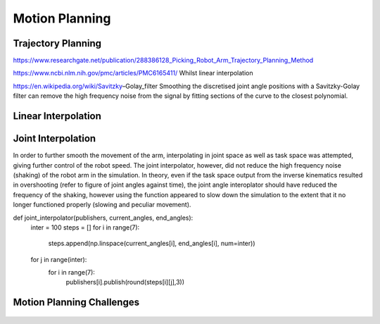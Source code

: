 **********
Motion Planning
**********

Trajectory Planning
===========
https://www.researchgate.net/publication/288386128_Picking_Robot_Arm_Trajectory_Planning_Method


https://www.ncbi.nlm.nih.gov/pmc/articles/PMC6165411/
Whilst linear interpolation 

https://en.wikipedia.org/wiki/Savitzky–Golay_filter
Smoothing the discretised joint angle positions with a Savitzky-Golay filter can remove the high frequency noise from the signal by fitting sections of the curve to the closest polynomial.

Linear Interpolation
===========


Joint Interpolation
===========
In order to further smooth the movement of the arm, interpolating in joint space as well as task space was attempted, giving further control of the robot speed. The joint interpolator, however, did not reduce the high frequency noise (shaking) of the robot arm in the simulation. In theory, even if the task space output from the inverse kinematics resulted in overshooting (refer to figure of joint angles against time), the joint angle interoplator should have reduced the frequency of the shaking, however using the function appeared to slow down the simulation to the extent that it no longer functioned properly (slowing and peculiar movement).

def joint_interpolator(publishers, current_angles, end_angles):
    inter = 100
    steps = []
    for i in range(7):
        steps.append(np.linspace(current_angles[i], end_angles[i], num=inter))
    for j in range(inter):
        for i in range(7):
            publishers[i].publish(round(steps[i][j],3))
            

Motion Planning Challenges
===========

.. figure:: pictures/MotionPlanningChallenges.png
    :align: center
    :figclass: align-center
        
